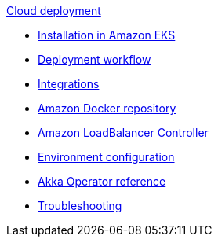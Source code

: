 .xref:index.adoc[Cloud deployment]
* xref:aws-install.adoc[Installation in Amazon EKS]
* xref:deploy.adoc[Deployment workflow]
* xref:integrations.adoc[Integrations]
* xref:aws-ecr.adoc[Amazon Docker repository]
* xref:aws-ingress.adoc[Amazon LoadBalancer Controller]
* xref:config-secret.adoc[Environment configuration]
* xref:operator-reference.adoc[Akka Operator reference]
* xref:troubleshooting.adoc[Troubleshooting]
